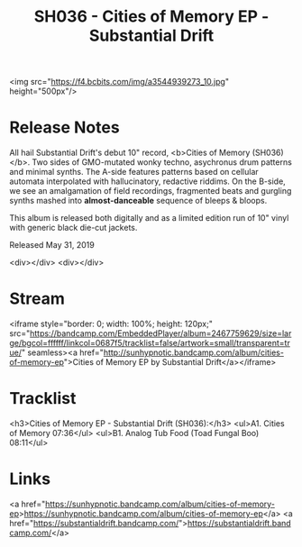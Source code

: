 #+TITLE: SH036 - Cities of Memory EP - Substantial Drift
#+DATE_CREATED: <2019-05-31 Fri>
#+FIRN_UNDER: Releases
#+FIRN_ORDER: 1



<img src="https://f4.bcbits.com/img/a3544939273_10.jpg" height="500px"/>

* Release Notes
All hail Substantial Drift's debut 10" record, <b>Cities of Memory (SH036)</b>. Two sides of GMO-mutated wonky techno, asychronus drum patterns and minimal synths. The A-side features patterns based on cellular automata interpolated with hallucinatory, redactive riddims.  On the B-side, we see an amalgamation of field recordings, fragmented beats and gurgling synths mashed into *almost-danceable* sequence of bleeps & bloops.



This album is released both digitally and as a limited edition run of 10" vinyl with generic black die-cut jackets.

Released May 31, 2019

<div></div>
<div></div>
* Stream
<iframe style="border: 0; width: 100%; height: 120px;" src="https://bandcamp.com/EmbeddedPlayer/album=2467759629/size=large/bgcol=ffffff/linkcol=0687f5/tracklist=false/artwork=small/transparent=true/" seamless><a href="http://sunhypnotic.bandcamp.com/album/cities-of-memory-ep">Cities of Memory EP by Substantial Drift</a></iframe>

* Tracklist
<h3>Cities of Memory EP - Substantial Drift (SH036):</h3>
<ul>A1. Cities of Memory 07:36</ul>
<ul>B1. Analog Tub Food (Toad Fungal Boo) 08:11</ul>

* Links
<a href="https://sunhypnotic.bandcamp.com/album/cities-of-memory-ep>https://sunhypnotic.bandcamp.com/album/cities-of-memory-ep</a>
<a href="https://substantialdrift.bandcamp.com/">https://substantialdrift.bandcamp.com/</a>

